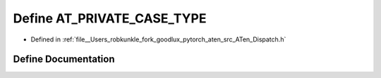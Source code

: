 .. _define_AT_PRIVATE_CASE_TYPE:

Define AT_PRIVATE_CASE_TYPE
===========================

- Defined in :ref:`file__Users_robkunkle_fork_goodlux_pytorch_aten_src_ATen_Dispatch.h`


Define Documentation
--------------------


.. doxygendefine:: AT_PRIVATE_CASE_TYPE
